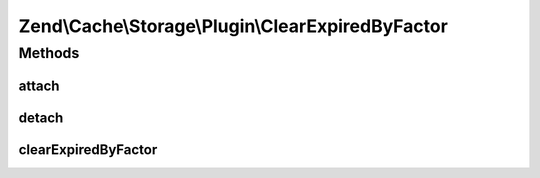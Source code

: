 .. Cache/Storage/Plugin/ClearExpiredByFactor.php generated using docpx on 01/30/13 03:32am


Zend\\Cache\\Storage\\Plugin\\ClearExpiredByFactor
==================================================

Methods
+++++++

attach
------

.. function:: attach()


    Attach

    :param EventManagerInterface: 
    :param int: 

    :rtype: ClearExpiredByFactor 

    :throws: Exception\LogicException 



detach
------

.. function:: detach()


    Detach

    :param EventManagerInterface: 

    :rtype: ClearExpiredByFactor 

    :throws: Exception\LogicException 



clearExpiredByFactor
--------------------

.. function:: clearExpiredByFactor()


    Clear expired items by factor after writing new item(s)

    :param PostEvent: 

    :rtype: void 



